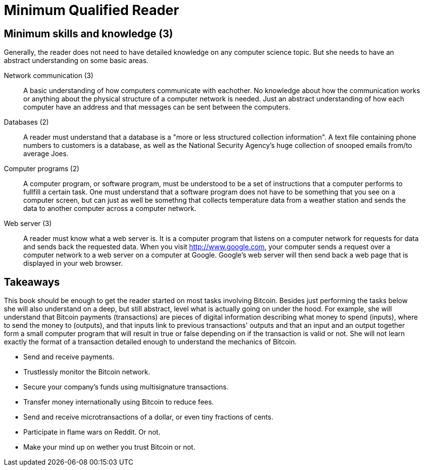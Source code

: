 = Minimum Qualified Reader

== Minimum skills and knowledge (3)

Generally, the reader does not need to have detailed knowledge on any
computer science topic. But she needs to have an abstract
understanding on some basic areas.

Network communication (3):: A basic understanding of how computers
communicate with eachother. No knowledge about how the communication
works or anything about the physical structure of a computer network
is needed. Just an abstract understanding of how each computer have an
address and that messages can be sent between the computers.

Databases (2):: A reader must understand that a database is a "more or
less structured collection information". A text file containing phone
numbers to customers is a database, as well as the National Security
Agency's huge collection of snooped emails from/to average Joes.

Computer programs (2):: A computer program, or software program, must
be understood to be a set of instructions that a computer performs to
fullfill a certain task. One must understand that a software program
does not have to be something that you see on a computer screen, but
can just as well be somethng that collects temperature data from a
weather station and sends the data to another computer across a
computer network.

Web server (3):: A reader must know what a web server is. It is a
computer program that listens on a computer network for requests for
data and sends back the requested data. When you visit
http://www.google.com, your computer sends a request over a computer
network to a web server on a computer at Google. Google's web server
will then send back a web page that is displayed in your web browser.

== Takeaways

This book should be enough to get the reader started on most tasks
involving Bitcoin. Besides just performing the tasks below she will
also understand on a deep, but still abstract, level what is actually
going on under the hood. For example, she will understand that Bitcoin
payments (transactions) are pieces of digital information describing
what money to spend (inputs), where to send the money to (outputs),
and that inputs link to previous transactions' outputs and that an
input and an output together form a small computer program that will
result in true or false depending on if the transaction is valid
or not. She will not learn exactly the format of a transaction
detailed enough to understand the mechanics of Bitcoin.

* Send and receive payments.

* Trustlessly monitor the Bitcoin network.

* Secure your company's funds using multisignature transactions.

* Transfer money internationally using Bitcoin to reduce fees.

* Send and receive microtransactions of a dollar, or even tiny
  fractions of cents.

* Participate in flame wars on Reddit. Or not.

* Make your mind up on wether you trust Bitcoin or not.

